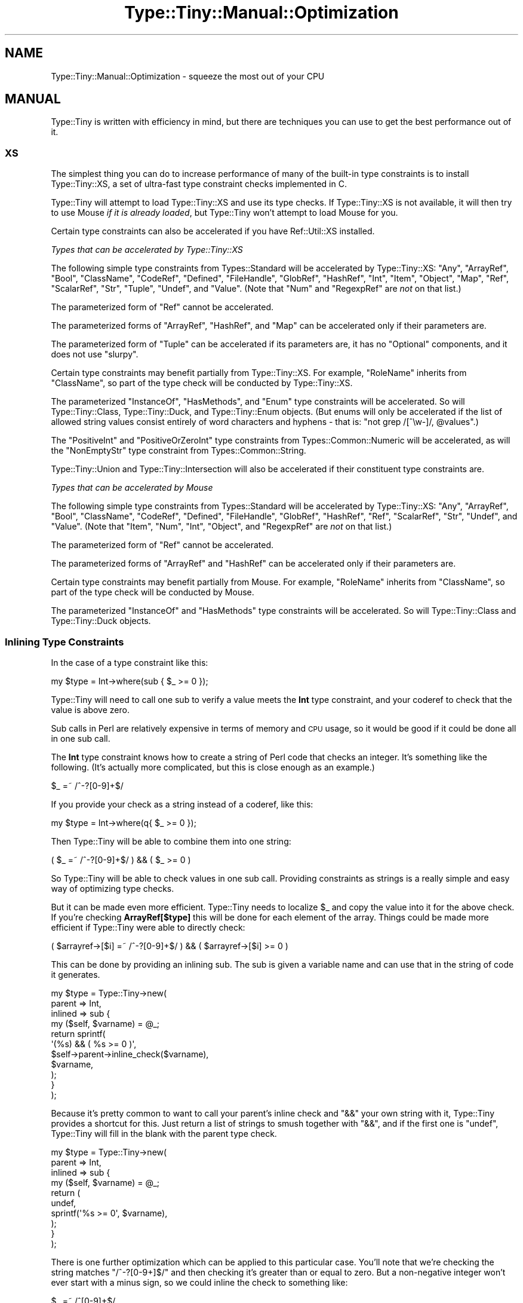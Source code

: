 .\" Automatically generated by Pod::Man 4.14 (Pod::Simple 3.40)
.\"
.\" Standard preamble:
.\" ========================================================================
.de Sp \" Vertical space (when we can't use .PP)
.if t .sp .5v
.if n .sp
..
.de Vb \" Begin verbatim text
.ft CW
.nf
.ne \\$1
..
.de Ve \" End verbatim text
.ft R
.fi
..
.\" Set up some character translations and predefined strings.  \*(-- will
.\" give an unbreakable dash, \*(PI will give pi, \*(L" will give a left
.\" double quote, and \*(R" will give a right double quote.  \*(C+ will
.\" give a nicer C++.  Capital omega is used to do unbreakable dashes and
.\" therefore won't be available.  \*(C` and \*(C' expand to `' in nroff,
.\" nothing in troff, for use with C<>.
.tr \(*W-
.ds C+ C\v'-.1v'\h'-1p'\s-2+\h'-1p'+\s0\v'.1v'\h'-1p'
.ie n \{\
.    ds -- \(*W-
.    ds PI pi
.    if (\n(.H=4u)&(1m=24u) .ds -- \(*W\h'-12u'\(*W\h'-12u'-\" diablo 10 pitch
.    if (\n(.H=4u)&(1m=20u) .ds -- \(*W\h'-12u'\(*W\h'-8u'-\"  diablo 12 pitch
.    ds L" ""
.    ds R" ""
.    ds C` ""
.    ds C' ""
'br\}
.el\{\
.    ds -- \|\(em\|
.    ds PI \(*p
.    ds L" ``
.    ds R" ''
.    ds C`
.    ds C'
'br\}
.\"
.\" Escape single quotes in literal strings from groff's Unicode transform.
.ie \n(.g .ds Aq \(aq
.el       .ds Aq '
.\"
.\" If the F register is >0, we'll generate index entries on stderr for
.\" titles (.TH), headers (.SH), subsections (.SS), items (.Ip), and index
.\" entries marked with X<> in POD.  Of course, you'll have to process the
.\" output yourself in some meaningful fashion.
.\"
.\" Avoid warning from groff about undefined register 'F'.
.de IX
..
.nr rF 0
.if \n(.g .if rF .nr rF 1
.if (\n(rF:(\n(.g==0)) \{\
.    if \nF \{\
.        de IX
.        tm Index:\\$1\t\\n%\t"\\$2"
..
.        if !\nF==2 \{\
.            nr % 0
.            nr F 2
.        \}
.    \}
.\}
.rr rF
.\" ========================================================================
.\"
.IX Title "Type::Tiny::Manual::Optimization 3"
.TH Type::Tiny::Manual::Optimization 3 "2020-05-01" "perl v5.32.0" "User Contributed Perl Documentation"
.\" For nroff, turn off justification.  Always turn off hyphenation; it makes
.\" way too many mistakes in technical documents.
.if n .ad l
.nh
.SH "NAME"
Type::Tiny::Manual::Optimization \- squeeze the most out of your CPU
.SH "MANUAL"
.IX Header "MANUAL"
Type::Tiny is written with efficiency in mind, but there are techniques
you can use to get the best performance out of it.
.SS "\s-1XS\s0"
.IX Subsection "XS"
The simplest thing you can do to increase performance of many of
the built-in type constraints is to install Type::Tiny::XS, a
set of ultra-fast type constraint checks implemented in C.
.PP
Type::Tiny will attempt to load Type::Tiny::XS and use its
type checks. If Type::Tiny::XS is not available, it will then
try to use Mouse \fIif it is already loaded\fR, but Type::Tiny
won't attempt to load Mouse for you.
.PP
Certain type constraints can also be accelerated if you have
Ref::Util::XS installed.
.PP
\fITypes that can be accelerated by Type::Tiny::XS\fR
.IX Subsection "Types that can be accelerated by Type::Tiny::XS"
.PP
The following simple type constraints from Types::Standard will
be accelerated by Type::Tiny::XS: \f(CW\*(C`Any\*(C'\fR, \f(CW\*(C`ArrayRef\*(C'\fR, \f(CW\*(C`Bool\*(C'\fR,
\&\f(CW\*(C`ClassName\*(C'\fR, \f(CW\*(C`CodeRef\*(C'\fR, \f(CW\*(C`Defined\*(C'\fR, \f(CW\*(C`FileHandle\*(C'\fR, \f(CW\*(C`GlobRef\*(C'\fR,
\&\f(CW\*(C`HashRef\*(C'\fR, \f(CW\*(C`Int\*(C'\fR, \f(CW\*(C`Item\*(C'\fR, \f(CW\*(C`Object\*(C'\fR, \f(CW\*(C`Map\*(C'\fR, \f(CW\*(C`Ref\*(C'\fR, \f(CW\*(C`ScalarRef\*(C'\fR,
\&\f(CW\*(C`Str\*(C'\fR, \f(CW\*(C`Tuple\*(C'\fR, \f(CW\*(C`Undef\*(C'\fR, and \f(CW\*(C`Value\*(C'\fR. (Note that \f(CW\*(C`Num\*(C'\fR and
\&\f(CW\*(C`RegexpRef\*(C'\fR are \fInot\fR on that list.)
.PP
The parameterized form of \f(CW\*(C`Ref\*(C'\fR cannot be accelerated.
.PP
The parameterized forms of \f(CW\*(C`ArrayRef\*(C'\fR, \f(CW\*(C`HashRef\*(C'\fR, and \f(CW\*(C`Map\*(C'\fR can be
accelerated only if their parameters are.
.PP
The parameterized form of \f(CW\*(C`Tuple\*(C'\fR can be accelerated if its
parameters are, it has no \f(CW\*(C`Optional\*(C'\fR components, and it does not use
\&\f(CW\*(C`slurpy\*(C'\fR.
.PP
Certain type constraints may benefit partially from Type::Tiny::XS.
For example, \f(CW\*(C`RoleName\*(C'\fR inherits from \f(CW\*(C`ClassName\*(C'\fR, so part of the
type check will be conducted by Type::Tiny::XS.
.PP
The parameterized \f(CW\*(C`InstanceOf\*(C'\fR, \f(CW\*(C`HasMethods\*(C'\fR, and \f(CW\*(C`Enum\*(C'\fR type
constraints will be accelerated. So will Type::Tiny::Class,
Type::Tiny::Duck, and Type::Tiny::Enum objects. (But enums will
only be accelerated if the list of allowed string values consist
entirely of word characters and hyphens \- that is:
\&\f(CW\*(C`not grep /[^\ew\-]/, @values\*(C'\fR.)
.PP
The \f(CW\*(C`PositiveInt\*(C'\fR and \f(CW\*(C`PositiveOrZeroInt\*(C'\fR type constraints from
Types::Common::Numeric will be accelerated, as will the
\&\f(CW\*(C`NonEmptyStr\*(C'\fR type constraint from Types::Common::String.
.PP
Type::Tiny::Union and Type::Tiny::Intersection will also be
accelerated if their constituent type constraints are.
.PP
\fITypes that can be accelerated by Mouse\fR
.IX Subsection "Types that can be accelerated by Mouse"
.PP
The following simple type constraints from Types::Standard will
be accelerated by Type::Tiny::XS: \f(CW\*(C`Any\*(C'\fR, \f(CW\*(C`ArrayRef\*(C'\fR, \f(CW\*(C`Bool\*(C'\fR,
\&\f(CW\*(C`ClassName\*(C'\fR, \f(CW\*(C`CodeRef\*(C'\fR, \f(CW\*(C`Defined\*(C'\fR, \f(CW\*(C`FileHandle\*(C'\fR, \f(CW\*(C`GlobRef\*(C'\fR,
\&\f(CW\*(C`HashRef\*(C'\fR, \f(CW\*(C`Ref\*(C'\fR, \f(CW\*(C`ScalarRef\*(C'\fR, \f(CW\*(C`Str\*(C'\fR, \f(CW\*(C`Undef\*(C'\fR, and \f(CW\*(C`Value\*(C'\fR.
(Note that \f(CW\*(C`Item\*(C'\fR, \f(CW\*(C`Num\*(C'\fR, \f(CW\*(C`Int\*(C'\fR, \f(CW\*(C`Object\*(C'\fR, and \f(CW\*(C`RegexpRef\*(C'\fR
are \fInot\fR on that list.)
.PP
The parameterized form of \f(CW\*(C`Ref\*(C'\fR cannot be accelerated.
.PP
The parameterized forms of \f(CW\*(C`ArrayRef\*(C'\fR and \f(CW\*(C`HashRef\*(C'\fR can be
accelerated only if their parameters are.
.PP
Certain type constraints may benefit partially from Mouse. For
example, \f(CW\*(C`RoleName\*(C'\fR inherits from \f(CW\*(C`ClassName\*(C'\fR, so part of the
type check will be conducted by Mouse.
.PP
The parameterized \f(CW\*(C`InstanceOf\*(C'\fR and \f(CW\*(C`HasMethods\*(C'\fR type constraints
will be accelerated. So will Type::Tiny::Class and
Type::Tiny::Duck objects.
.SS "Inlining Type Constraints"
.IX Subsection "Inlining Type Constraints"
In the case of a type constraint like this:
.PP
.Vb 1
\& my $type = Int\->where(sub { $_ >= 0 });
.Ve
.PP
Type::Tiny will need to call one sub to verify a value meets the \fBInt\fR
type constraint, and your coderef to check that the value is above zero.
.PP
Sub calls in Perl are relatively expensive in terms of memory and \s-1CPU\s0
usage, so it would be good if it could be done all in one sub call.
.PP
The \fBInt\fR type constraint knows how to create a string of Perl code
that checks an integer. It's something like the following. (It's actually
more complicated, but this is close enough as an example.)
.PP
.Vb 1
\& $_ =~ /^\-?[0\-9]+$/
.Ve
.PP
If you provide your check as a string instead of a coderef, like this:
.PP
.Vb 1
\& my $type = Int\->where(q{ $_ >= 0 });
.Ve
.PP
Then Type::Tiny will be able to combine them into one string:
.PP
.Vb 1
\& ( $_ =~ /^\-?[0\-9]+$/ ) && ( $_ >= 0 )
.Ve
.PP
So Type::Tiny will be able to check values in one sub call. Providing
constraints as strings is a really simple and easy way of optimizing
type checks.
.PP
But it can be made even more efficient. Type::Tiny needs to localize
\&\f(CW$_\fR and copy the value into it for the above check. If you're
checking \fBArrayRef[$type]\fR this will be done for each element of
the array. Things could be made more efficient if Type::Tiny were able
to directly check:
.PP
.Vb 1
\& ( $arrayref\->[$i] =~ /^\-?[0\-9]+$/ ) && ( $arrayref\->[$i] >= 0 )
.Ve
.PP
This can be done by providing an inlining sub. The sub is given a
variable name and can use that in the string of code it generates.
.PP
.Vb 11
\& my $type = Type::Tiny\->new(
\&   parent  => Int,
\&   inlined => sub {
\&     my ($self, $varname) = @_;
\&     return sprintf(
\&       \*(Aq(%s) && ( %s >= 0 )\*(Aq,
\&       $self\->parent\->inline_check($varname),
\&       $varname,
\&     );
\&   }
\& );
.Ve
.PP
Because it's pretty common to want to call your parent's inline check and
\&\f(CW\*(C`&&\*(C'\fR your own string with it, Type::Tiny provides a shortcut for this.
Just return a list of strings to smush together with \f(CW\*(C`&&\*(C'\fR, and if the
first one is \f(CW\*(C`undef\*(C'\fR, Type::Tiny will fill in the blank with the parent
type check.
.PP
.Vb 10
\& my $type = Type::Tiny\->new(
\&   parent  => Int,
\&   inlined => sub {
\&     my ($self, $varname) = @_;
\&     return (
\&       undef,
\&       sprintf(\*(Aq%s >= 0\*(Aq, $varname),
\&     );
\&   }
\& );
.Ve
.PP
There is one further optimization which can be applied to this particular
case. You'll note that we're checking the string matches \f(CW\*(C`/^\-?[0\-9+]$/\*(C'\fR
and then checking it's greater than or equal to zero. But a non-negative
integer won't ever start with a minus sign, so we could inline the check to
something like:
.PP
.Vb 1
\& $_ =~ /^[0\-9]+$/
.Ve
.PP
While an inlined check \fIcan\fR call its parent type check, it is not required
to.
.PP
.Vb 7
\& my $type = Type::Tiny\->new(
\&   parent  => Int,
\&   inlined => sub {
\&     my ($self, $varname) = @_;
\&     return sprintf(\*(Aq%s =~ /^[0\-9]+$/\*(Aq, $varname);
\&   }
\& );
.Ve
.PP
If you opt not to call the parent type check, then you need to ensure your
own check is at least as rigorous.
.SS "Inlining Coercions"
.IX Subsection "Inlining Coercions"
Moo is the only object-oriented programming toolkit that fully supports
coercions being inlined, but even for Moose and Mouse, providing coercions
as strings can help Type::Tiny optimize its coercion features.
.PP
For Moo, if you want your coercion to be inlinable, all the types you're
coercing from and to need to be inlinable, plus the coercion needs to be
given as a string of Perl code.
.SS "Common Sense"
.IX Subsection "Common Sense"
The \f(CW\*(C`HashRef[ArrayRef]\*(C'\fR type constraint can probably be checked
faster than \f(CW\*(C`HashRef[ArrayRef[Num]]\*(C'\fR. If you find yourself using
very complex and slow type constraints, you should consider switching
to simpler and faster ones. (Though this means you have to place a
little more trust in your caller to not supply you with bad data.)
.PP
(A counter-intuitive exception to this: even though \f(CW\*(C`Int\*(C'\fR is more
restrictive than \f(CW\*(C`Num\*(C'\fR, in most circumstances \f(CW\*(C`Int\*(C'\fR checks will run
faster.)
.SS "Devel::StrictMode"
.IX Subsection "Devel::StrictMode"
One possibility is to use strict type checks when you're running your
release tests, and faster, more permissive type checks at other times.
Devel::StrictMode can make this easier.
.PP
This provides a \f(CW\*(C`STRICT\*(C'\fR constant that indicates whether your code is
operating in \*(L"strict mode\*(R" based on certain environment variables.
.PP
\fIAttributes\fR
.IX Subsection "Attributes"
.PP
.Vb 2
\& use Types::Standard qw( ArrayRef Num );
\& use Devel::StrictMode qw( STRICT );
\& 
\& has numbers => (
\&   is      => \*(Aqro\*(Aq,
\&   isa     => STRICT ? ArrayRef[Num] : ArrayRef,
\&   default => sub { [] },
\& );
.Ve
.PP
It is inadvisible to do this on attributes that have coercions because
it can lead to inconsistent and unpredictable behaviour.
.PP
\fIType::Params\fR
.IX Subsection "Type::Params"
.PP
.Vb 3
\& use Types::Standard qw( Num Object );
\& use Type::Params qw( compile );
\& use Devel::StrictMode qw( STRICT );
\& 
\& sub add_number {
\&   state $check;
\&   $check = compile(Object, Num) if STRICT;
\&   
\&   my ($self, $num) = STRICT ? $check\->(@_) : @_;
\&   push @{ $self\->numbers }, $num;
\&   return $self;
\& }
.Ve
.PP
Again, you need to be careful to ensure consistent behaviour if you're
using coercions, defaults, slurpies, etc.
.PP
\fIAd-Hoc Type Checks\fR
.IX Subsection "Ad-Hoc Type Checks"
.PP
.Vb 5
\& ...;
\& my $x = get_some_number();
\& assert_Int($x) if STRICT;
\& return $x + 1;
\& ...;
.Ve
.SH "NEXT STEPS"
.IX Header "NEXT STEPS"
Here's your next step:
.IP "\(bu" 4
Type::Tiny::Manual::Coercions
.Sp
Advanced information on coercions.
.SH "AUTHOR"
.IX Header "AUTHOR"
Toby Inkster <tobyink@cpan.org>.
.SH "COPYRIGHT AND LICENCE"
.IX Header "COPYRIGHT AND LICENCE"
This software is copyright (c) 2013\-2014, 2017\-2020 by Toby Inkster.
.PP
This is free software; you can redistribute it and/or modify it under
the same terms as the Perl 5 programming language system itself.
.SH "DISCLAIMER OF WARRANTIES"
.IX Header "DISCLAIMER OF WARRANTIES"
\&\s-1THIS PACKAGE IS PROVIDED \*(L"AS IS\*(R" AND WITHOUT ANY EXPRESS OR IMPLIED
WARRANTIES, INCLUDING, WITHOUT LIMITATION, THE IMPLIED WARRANTIES OF
MERCHANTIBILITY AND FITNESS FOR A PARTICULAR PURPOSE.\s0
